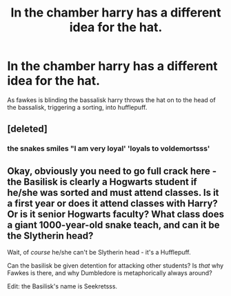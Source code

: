 #+TITLE: In the chamber harry has a different idea for the hat.

* In the chamber harry has a different idea for the hat.
:PROPERTIES:
:Author: saitotakuji
:Score: 22
:DateUnix: 1601798819.0
:DateShort: 2020-Oct-04
:FlairText: Misc
:END:
As fawkes is blinding the bassalisk harry throws the hat on to the head of the bassalisk, triggering a sorting, into hufflepuff.


** [deleted]
:PROPERTIES:
:Score: 31
:DateUnix: 1601800375.0
:DateShort: 2020-Oct-04
:END:

*** the snakes smiles "I am very loyal' 'loyals to voldemortsss'
:PROPERTIES:
:Author: CommanderL3
:Score: 19
:DateUnix: 1601804887.0
:DateShort: 2020-Oct-04
:END:


** Okay, obviously you need to go full crack here - the Basilisk is clearly a Hogwarts student if he/she was sorted and must attend classes. Is it a first year or does it attend classes with Harry? Or is it senior Hogwarts faculty? What class does a giant 1000-year-old snake teach, and can it be the Slytherin head?

Wait, of /course/ he/she can't be Slytherin head - it's a Hufflepuff.

Can the basilisk be given detention for attacking other students? Is /that/ why Fawkes is there, and why Dumbledore is metaphorically always around?

Edit: the Basilisk's name is Seekretsss.
:PROPERTIES:
:Author: Serious_Feedback
:Score: 15
:DateUnix: 1601821100.0
:DateShort: 2020-Oct-04
:END:
